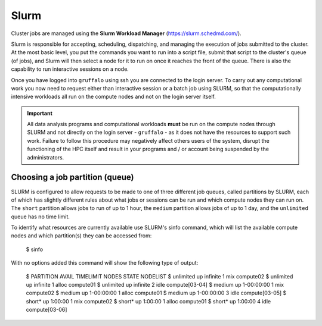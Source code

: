 Slurm
=====

Cluster jobs are managed using the **Slurm Workload Manager** (https://slurm.schedmd.com/).

Slurm is responsible for accepting, scheduling, dispatching, and managing the execution of jobs submitted to the cluster. At the most basic level, you put the commands you want to run into a script file, submit that script to the cluster's queue (of jobs), and Slurm will then select a node for it to run on once it reaches the front of the queue. There is also the capability to run interactive sessions on a node.

Once you have logged into ``gruffalo`` using ssh you are connected to the login server. To carry out any computational work you now need to request either than interactive session or a batch job using SLURM, so that the computationally intensive workloads all run on the compute nodes and not on the login server itself.

.. important::
  All data analysis programs and computational workloads **must** be run on the compute nodes through SLURM and not directly on the login server - ``gruffalo`` - as it does not have the resources to support such work. Failure to follow this procedure may negatively affect others users of the system, disrupt the functioning of the HPC itself and result in your programs and / or account being suspended by the administrators.

Choosing a job partition (queue)
--------------------------------

SLURM is configured to allow requests to be made to one of three different job queues, called partitions by SLURM, each of which has slightly different rules about what jobs or sessions can be run and which compute nodes they can run on. The ``short`` partition allows jobs to run of up to 1 hour, the ``medium`` partition allows jobs of up to 1 day, and the ``unlimited`` queue has no time limit.

To identify what resources are currently available use SLURM's sinfo command, which will list the available compute nodes and which partition(s) they can be accessed from:

  $ sinfo

With no options added this command will show the following type of output:

  $ PARTITION AVAIL  TIMELIMIT  NODES  STATE NODELIST
  $ unlimited    up   infinite      1    mix compute02
  $ unlimited    up   infinite      1  alloc compute01
  $ unlimited    up   infinite      2   idle compute[03-04]
  $ medium       up 1-00:00:00      1    mix compute02
  $ medium       up 1-00:00:00      1  alloc compute01
  $ medium       up 1-00:00:00      3   idle compute[03-05]
  $ short*       up    1:00:00      1    mix compute02
  $ short*       up    1:00:00      1  alloc compute01
  $ short*       up    1:00:00      4   idle compute[03-06]

